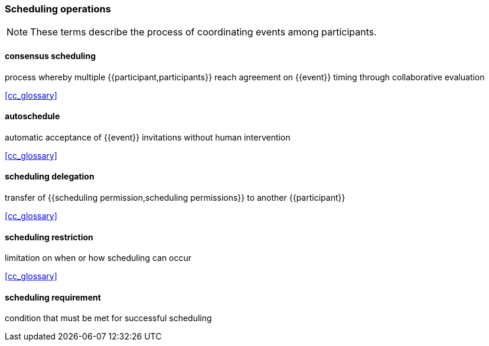 
=== Scheduling operations

[NOTE]
These terms describe the process of coordinating events among participants.

==== consensus scheduling
process whereby multiple {{participant,participants}} reach agreement on {{event}} timing through collaborative evaluation

[.source]
<<cc_glossary>>

==== autoschedule
automatic acceptance of {{event}} invitations without human intervention

[.source]
<<cc_glossary>>

==== scheduling delegation
transfer of {{scheduling permission,scheduling permissions}} to another {{participant}}

[.source]
<<cc_glossary>>

==== scheduling restriction
limitation on when or how scheduling can occur

[.source]
<<cc_glossary>>

==== scheduling requirement
condition that must be met for successful scheduling